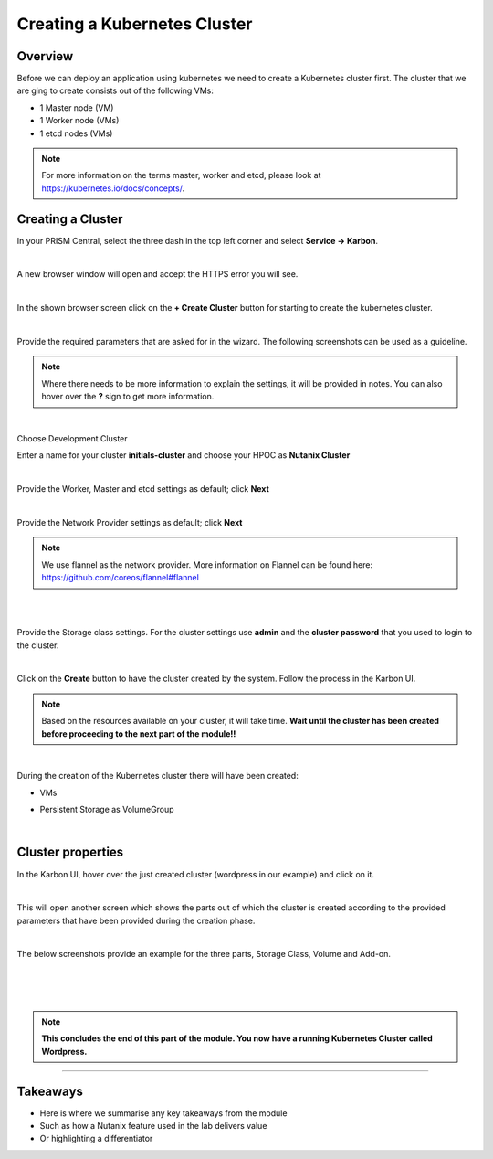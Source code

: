 .. Adding labels to the beginning of your lab is helpful for linking to the lab from other pages
.. _create_kube:

-----------------------------
Creating a Kubernetes Cluster
-----------------------------

Overview
++++++++

Before we can deploy an application using kubernetes we need to create a Kubernetes cluster first. The cluster that we are ging to create consists out of the following VMs:

- 1 Master node (VM)
- 1 Worker node (VMs)
- 1 etcd nodes (VMs)

.. note:: For more information on the terms master, worker and etcd, please look at https://kubernetes.io/docs/concepts/.


Creating a Cluster
++++++++++++++++++

In your PRISM Central, select the three dash in the top left corner and select **Service -> Karbon**.


.. image:: images/0.png

|

A new browser window will open and accept the HTTPS error you will see.

.. image:: images/1.png

|

In the shown browser screen click on the **+ Create Cluster** button for starting to create the kubernetes cluster.

.. image:: images/2.png

|

Provide the required parameters that are asked for in the wizard. The following screenshots can be used as a guideline.

.. note:: Where there needs to be more information to explain the settings, it will be provided in notes. You can also hover over the **?** sign to get more information.

|

Choose Development Cluster

.. image:: images/2-1.png

Enter a name for your cluster **initials-cluster** and choose your HPOC as **Nutanix Cluster**

.. image:: images/3.png

|

Provide the Worker, Master and etcd settings as default; click **Next**

.. image:: images/4.png

|

Provide the Network Provider settings as default; click **Next**

.. note:: We use flannel as the network provider. More information on Flannel can be found here: https://github.com/coreos/flannel#flannel

|

.. image:: images/6.png

|

Provide the Storage class settings. For the cluster settings use **admin** and the **cluster password** that you used to login to the cluster.

.. image:: images/7.png

|

Click on the **Create** button to have the cluster created by the system. Follow the process in the Karbon UI.

.. note::
  Based on the resources available on your cluster, it will take time.
  **Wait until the cluster has been created before proceeding to the next part of the module!!**

.. image:: images/20.png

|

During the creation of the Kubernetes cluster there will have been created:

- VMs

  .. image:: images/10.png

- Persistent Storage as VolumeGroup

  .. image:: images/18.png

  |

  .. image:: images/19.png


Cluster properties
++++++++++++++++++

In the Karbon UI, hover over the just created cluster (wordpress in our example) and click on it.

.. image:: images/21.png

|

This will open another screen which shows the parts out of which the cluster is created according to the provided parameters that have been provided during the creation phase.

.. image:: images/22.png

|

The below screenshots provide an example for the three parts, Storage Class, Volume and Add-on.

.. image:: images/23.png

|

.. image:: images/24.png

|

.. image:: images/25.png

|

.. note:: **This concludes the end of this part of the module. You now have a running Kubernetes Cluster called Wordpress.**

___________

Takeaways
+++++++++

- Here is where we summarise any key takeaways from the module
- Such as how a Nutanix feature used in the lab delivers value
- Or highlighting a differentiator
